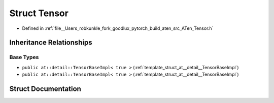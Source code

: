 .. _struct_at__Tensor:

Struct Tensor
=============

- Defined in :ref:`file__Users_robkunkle_fork_goodlux_pytorch_build_aten_src_ATen_Tensor.h`


Inheritance Relationships
-------------------------

Base Types
**********

- ``public at::detail::TensorBaseImpl< true >`` (:ref:`template_struct_at__detail__TensorBaseImpl`)
- ``public at::detail::TensorBaseImpl< true >`` (:ref:`template_struct_at__detail__TensorBaseImpl`)


Struct Documentation
--------------------


.. doxygenstruct:: at::Tensor
   :members:
   :protected-members:
   :undoc-members: